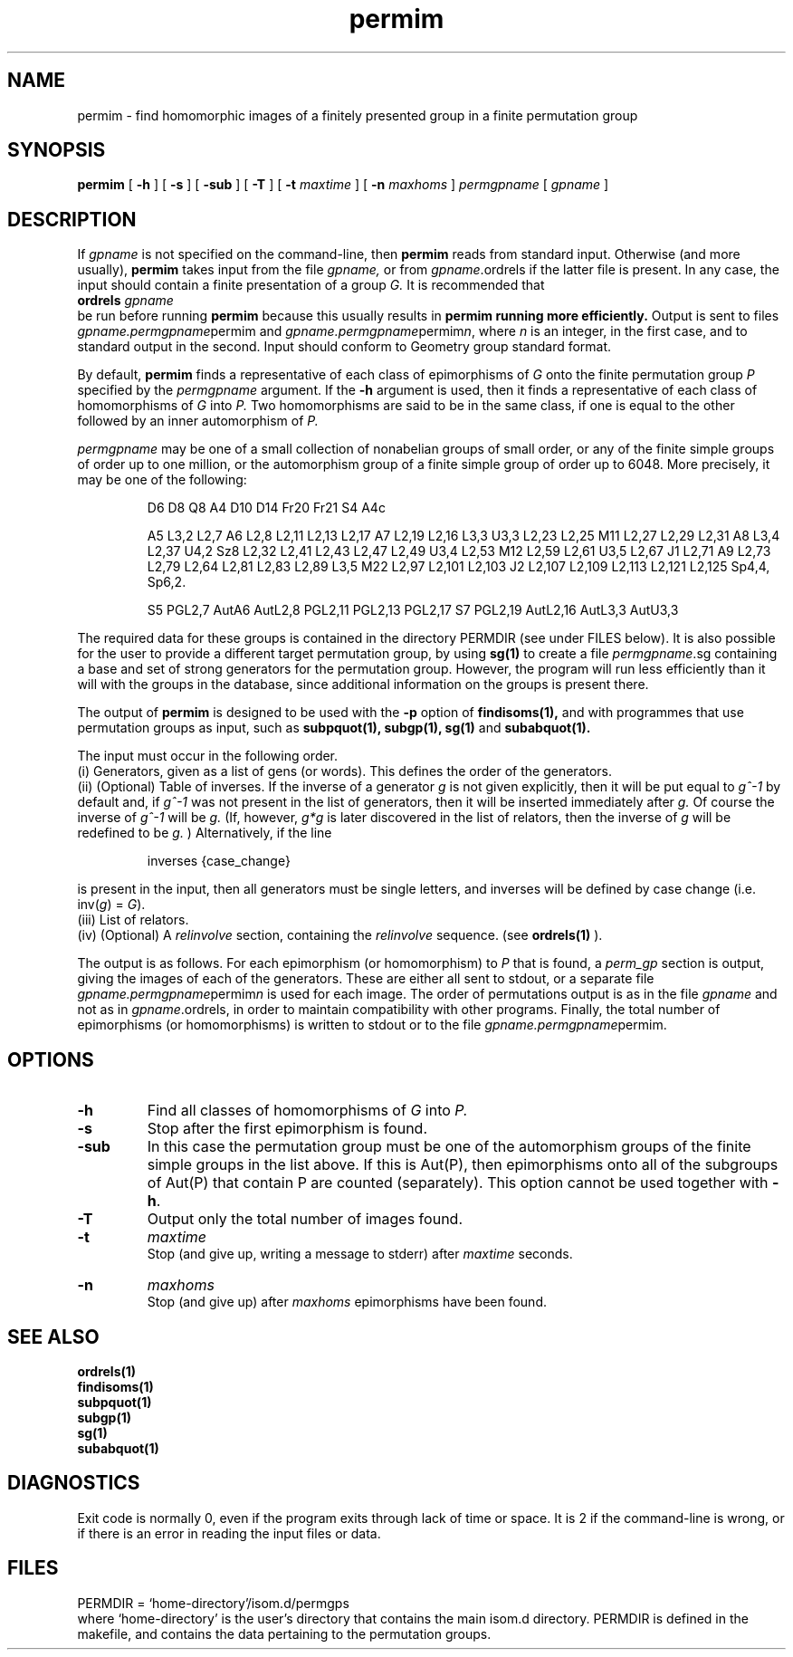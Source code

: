 .\" permim isom.d/man/man1 file permim.1
.\" @(#)date.1v 1.11 88/02/25 SMI;
.TH permim 1 "28 January 1994" "Geometry Group" "Geometry Group's manual"
.SH NAME
permim \- find homomorphic images of a finitely presented group in a finite
permutation group
.SH SYNOPSIS
.B permim
[
.B \-h
] [
.B \-s
] [
.B \-sub
] [
.B \-T
] [
.B \-t
.I maxtime
] [
.B \-n
.I maxhoms
]
.I permgpname
[
.I gpname
]
.SH DESCRIPTION
If
.I gpname
is not specified on the command-line, then
.B permim
reads from standard input. Otherwise (and more usually),
.B permim
takes input from the file
.I gpname,
or from
.I gpname\fP.ordrels
if the latter file is present.
In any case, the input should contain a finite presentation of a group
.I G.
It is recommended that
.br
.B ordrels
.I gpname
.br
be run before running
.B permim
because this usually results in
.B permim running more efficiently.
Output is sent to files
.I gpname.permgpname\fPpermim
and
.I gpname.permgpname\fPpermim\fIn\fP, where
.I n
is an integer,
in the first case, and to standard output in the second.
Input should conform to Geometry group standard format.
.PP
By default,
.B permim
finds a representative of each class of epimorphisms of
.I G
onto the finite permutation group
.I P
specified by the
.I permgpname
argument. If the
.B \-h
argument is used, then it finds a representative of each class of
homomorphisms of
.I G
into
.I P.
Two homomorphisms are said to be in the same class, if one is equal to the
other followed by an inner automorphism of
.I P.
.PP
.I permgpname
may be one of a small collection of nonabelian groups of small order, 
or any of the finite simple groups of order up to one million, or the
automorphism group of a finite simple group of order up to 6048.
More precisely, it may be one of the following: 
.IP
D6 D8 Q8 A4 D10 D14 Fr20 Fr21 S4 A4c
.IP
A5 L3,2 L2,7 A6 L2,8 L2,11 L2,13 L2,17 A7 L2,19 L2,16 L3,3 U3,3 L2,23 L2,25 M11
L2,27 L2,29 L2,31 A8 L3,4 L2,37 U4,2 Sz8 L2,32 L2,41 L2,43 L2,47 L2,49 U3,4
L2,53 M12 L2,59 L2,61 U3,5 L2,67 J1 L2,71 A9 L2,73 L2,79 L2,64 L2,81 L2,83
L2,89 L3,5 M22 L2,97 L2,101 L2,103 J2 L2,107 L2,109 L2,113 L2,121 L2,125 Sp4,4,
Sp6,2.
.IP
S5 PGL2,7 AutA6 AutL2,8 PGL2,11 PGL2,13 PGL2,17 S7 PGL2,19 AutL2,16 AutL3,3
AutU3,3
.PP
The required data for these groups is contained in the directory PERMDIR
(see under FILES below).
It is also possible for the user to provide a different target permutation
group, by using
.B sg(1)
to create a file
.I permgpname\fP.sg
containing a base and set of strong generators for the permutation group.
However, the program will run less efficiently than it will with the groups
in the database, since additional information on the groups is present
there.
.PP
The output of 
.B permim
is designed to be used with the
.B \-p
option of
.B findisoms(1),
and with programmes that use permutation groups as input, such as
.B subpquot(1),
.B subgp(1), sg(1)
and
.B subabquot(1).
.PP
The input must occur in the following order.
.br
(i) Generators, given as a list of gens (or words).
This defines the order of the generators.
.br
(ii) (Optional) Table of inverses.
If the inverse of a generator
.I g
is not given explicitly, then
it will be put equal to
.I g^-1
by default and, if
.I g^-1
was not present
in the list of generators, then it will be inserted immediately after
.I g.
Of course the inverse of
.I g^-1
will be
.I g.
(If, however,
.I g*g
is later discovered in the list of relators, then the inverse of
.I g
will be redefined to be
.I g.
) Alternatively, if the line
.IP
.nf
inverses {case_change}
.fi
.PP
is present in the input, then all generators must be single letters, and
inverses will be defined by case change (i.e. inv(\fIg\fP) = \fIG\fP).
.br
(iii) List of relators.
.br
(iv) (Optional) A
.I relinvolve
section, containing the
.I relinvolve
sequence.
(see
.B ordrels(1)
).
.PP
The output is as follows. For each epimorphism (or homomorphism) to
.I P
that is found,  a
.I perm_gp
section is output, giving the images of each of the generators. These are
either all sent to stdout, or a separate file
.I gpname.permgpname\fPpermim\fIn\fP
is used for each image.
The order of permutations output is as in the file
.I gpname
and not as in
.I gpname\fP.ordrels,
in order to maintain compatibility with other programs.
Finally, the total number of epimorphisms (or homomorphisms) is written
to stdout or to the file
.I gpname.permgpname\fPpermim.
.SH OPTIONS
.IP \fB\-h\fP
Find all classes of homomorphisms of
.I G
into
.I P.
.IP \fB\-s\fP
Stop after the first epimorphism is found.
.IP \fB\-sub\fP
In this case the permutation group must be one of the automorphism groups
of the finite simple groups in the list above. If this is Aut(P), then
epimorphisms onto all of the subgroups of Aut(P) that contain P are counted
(separately). This option cannot be used together with \fB\-h\fP.
.IP \fB\-T\fP
Output only the total number of images found.
.IP \fB\-t
.I maxtime
.br
Stop (and give up, writing a message to stderr) after
.I maxtime
seconds.
.IP \fB\-n
.I maxhoms
.br
Stop (and give up) after
.I maxhoms
epimorphisms have been found.
.SH SEE ALSO
.B ordrels(1)
.br
.B findisoms(1)
.br
.B subpquot(1)
.br
.B subgp(1)
.br
.B sg(1)
.br
.B subabquot(1)
.SH DIAGNOSTICS
Exit code is normally 0, even if the program exits through lack of time or
space. It is 2 if the command-line is wrong, or if there is an error in
reading the input files or data.
.SH FILES
PERMDIR = `home-directory'/isom.d/permgps
.br
where `home-directory' is the user's directory that contains the main
isom.d directory.
PERMDIR is defined in the makefile,
and contains the data pertaining to the permutation groups.
